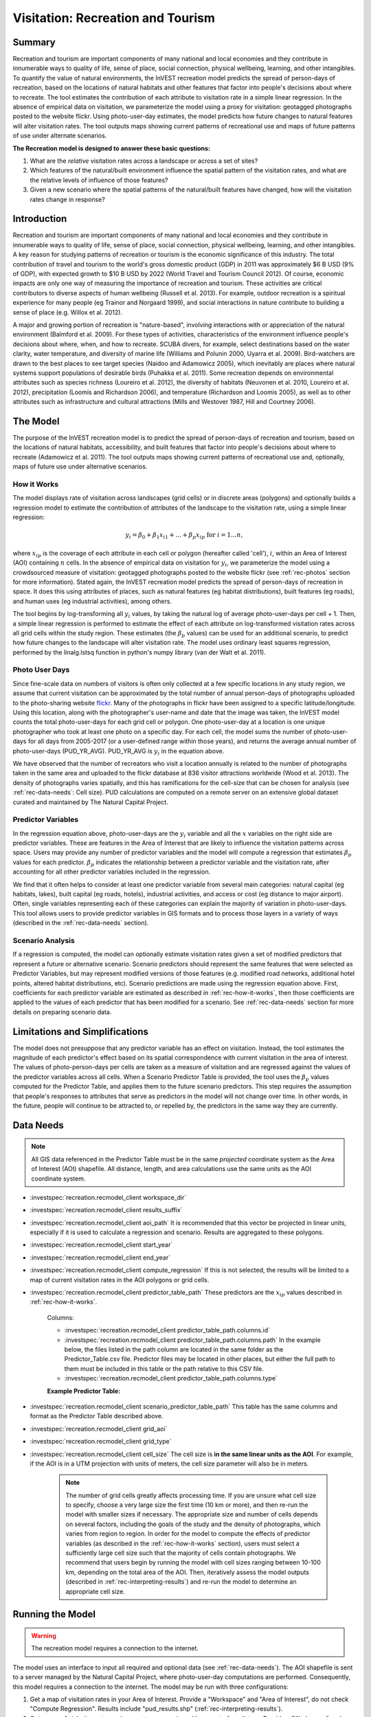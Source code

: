 .. _recreation:

**********************************
Visitation: Recreation and Tourism
**********************************

Summary
=======

Recreation and tourism are important components of many national and local economies and they contribute in innumerable ways to quality of life, sense of place, social connection, physical wellbeing, learning, and other intangibles. To quantify the value of natural environments, the InVEST recreation model predicts the spread of person-days of recreation, based on the locations of natural habitats and other features that factor into people's decisions about where to recreate. The tool estimates the contribution of each attribute to visitation rate in a simple linear regression. In the absence of empirical data on visitation, we parameterize the model using a proxy for visitation: geotagged photographs posted to the website flickr. Using photo-user-day estimates, the model predicts how future changes to natural features will alter visitation rates. The tool outputs maps showing current patterns of recreational use and maps of future patterns of use under alternate scenarios.

**The Recreation model is designed to answer these basic questions:**  

1) What are the *relative* visitation rates across a landscape or across a set of sites?  

2) Which features of the natural/built environment influence the spatial pattern of the visitation rates, and what are the relative levels of influence of those features?  

3) Given a new scenario where the spatial patterns of the natural/built features have changed, how will the visitation rates change in response?  

Introduction
============

Recreation and tourism are important components of many national and local economies and they contribute in innumerable ways to quality of life, sense of place, social connection, physical wellbeing, learning, and other intangibles. A key reason for studying patterns of recreation or tourism is the economic significance of this industry. The total contribution of travel and tourism to the world's gross domestic product (GDP) in 2011 was approximately $6 B USD (9% of GDP), with expected growth to $10 B USD by 2022 (World Travel and Tourism Council 2012). Of course, economic impacts are only one way of measuring the importance of recreation and tourism. These activities are critical contributors to diverse aspects of human wellbeing (Russell et al. 2013). For example, outdoor recreation is a spiritual experience for many people (eg Trainor and Norgaard 1999), and social interactions in nature contribute to building a sense of place (e.g. Willox et al. 2012).

A major and growing portion of recreation is "nature-based", involving interactions with or appreciation of the natural environment (Balmford et al. 2009). For these types of activities, characteristics of the environment influence people's decisions about where, when, and how to recreate. SCUBA divers, for example, select destinations based on the water clarity, water temperature, and diversity of marine life (Williams and Polunin 2000, Uyarra et al. 2009). Bird-watchers are drawn to the best places to see target species (Naidoo and Adamowicz 2005), which inevitably are places where natural systems support populations of desirable birds (Puhakka et al. 2011). Some recreation depends on environmental attributes such as species richness (Loureiro et al. 2012), the diversity of habitats (Neuvonen et al. 2010, Loureiro et al. 2012), precipitation (Loomis and Richardson 2006), and temperature (Richardson and Loomis 2005), as well as to other attributes such as infrastructure and cultural attractions (Mills and Westover 1987, Hill and Courtney 2006).

.. _rec-the-model:

The Model
=========

The purpose of the InVEST recreation model is to predict the spread of person-days of recreation and tourism, based on the locations of natural habitats, accessibility, and built features that factor into people's decisions about where to recreate (Adamowicz et al. 2011). The tool outputs maps showing current patterns of recreational use and, optionally, maps of future use under alternative scenarios.

.. _rec-how-it-works:

How it Works
------------

The model displays rate of visitation across landscapes (grid cells) or in discrete areas (polygons) and optionally builds a regression model to estimate the contribution of attributes of the landscape to the visitation rate, using a simple linear regression:

.. math:: y_i = \beta_{0} + \beta_1 x_{i1} + ... + \beta_{p} x_{ip} \text{ for } i = 1 ... n,

where :math:`x_{ip}` is the coverage of each attribute in each cell or polygon (hereafter called 'cell'), :math:`i`, within an Area of Interest (AOI) containing :math:`n` cells. In the absence of empirical data on visitation for :math:`y_i`, we parameterize the model using a crowdsourced measure of visitation: geotagged photographs posted to the website flickr (see :ref:`rec-photos` section for more information). Stated again, the InVEST recreation model predicts the spread of person-days of recreation in space. It does this using attributes of places, such as natural features (eg habitat distributions), built features (eg roads), and human uses (eg industrial activities), among others.

The tool begins by log-transforming all :math:`y_i` values, by taking the natural log of average photo-user-days per cell + 1. Then, a simple linear regression is performed to estimate the effect of each attribute on log-transformed visitation rates across all grid cells within the study region. These estimates (the :math:`\beta_{p}` values) can be used for an additional scenario, to predict how future changes to the landscape will alter visitation rate. The model uses ordinary least squares regression, performed by the linalg.lstsq function in python's numpy library (van der Walt et al. 2011).

.. _rec-photos:

Photo User Days
--------------------

Since fine-scale data on numbers of visitors is often only collected at a few specific locations in any study region, we assume that current visitation can be approximated by the total number of annual person-days of photographs uploaded to the photo-sharing website `flickr <https://www.flickr.com>`_. Many of the photographs in flickr have been assigned to a specific latitude/longitude. Using this location, along with the photographer's user-name and date that the image was taken, the InVEST model counts the total photo-user-days for each grid cell or polygon. One photo-user-day at a location is one unique photographer who took at least one photo on a specific day. For each cell, the model sums the number of photo-user-days for all days from 2005-2017 (or a user-defined range within those years), and returns the average annual number of photo-user-days (PUD_YR_AVG). PUD_YR_AVG is :math:`y_i` in the equation above.

We have observed that the number of recreators who visit a location annually is related to the number of photographs taken in the same area and uploaded to the flickr database at 836 visitor attractions worldwide (Wood et al. 2013). The density of photographs varies spatially, and this has ramifications for the cell-size that can be chosen for analysis (see :ref:`rec-data-needs`: Cell size). PUD calculations are computed on a remote server on an extensive global dataset curated and maintained by The Natural Capital Project.


Predictor Variables
-------------------

In the regression equation above, photo-user-days are the :math:`y_i` variable and all the :math:`x` variables on the right side are predictor variables. These are features in the Area of Interest that are likely to influence the visitation patterns across space. Users may provide any number of predictor variables and the model will compute a regression that estimates :math:`\beta_{p}` values for each predictor. :math:`\beta_{p}` indicates the relationship between a predictor variable and the visitation rate, after accounting for all other predictor variables included in the regression.

We find that it often helps to consider at least one predictor variable from several main categories: natural capital (eg habitats, lakes), built capital (eg roads, hotels), industrial activities, and access or cost (eg distance to major airport). Often, single variables representing each of these categories can explain the majority of variation in photo-user-days. This tool allows users to provide predictor variables in GIS formats and to process those layers in a variety of ways (described in the :ref:`rec-data-needs` section).

Scenario Analysis
-----------------

If a regression is computed, the model can optionally estimate visitation rates given a set of modified predictors that represent a future or alternative scenario. Scenario predictors should represent the same features that were selected as Predictor Variables, but may represent modified versions of those features (e.g. modified road networks, additional hotel points, altered habitat distributions, etc). Scenario predictions are made using the regression equation above. First, coefficients for each predictor variable are estimated as described in :ref:`rec-how-it-works`, then those coefficients are applied to the values of each predictor that has been modified for a scenario. See :ref:`rec-data-needs` section for more details on preparing scenario data.


Limitations and Simplifications
===============================

The model does not presuppose that any predictor variable has an effect on visitation. Instead, the tool estimates the magnitude of each predictor's effect based on its spatial correspondence with current visitation in the area of interest. The values of photo-person-days per cells are taken as a measure of visitation and are regressed against the values of the predictor variables across all cells. When a Scenario Predictor Table is provided, the tool uses the :math:`\beta_{p}` values computed for the Predictor Table, and applies them to the future scenario predictors. This step requires the assumption that people's responses to attributes that serve as predictors in the model will not change over time. In other words, in the future, people will continue to be attracted to, or repelled by, the predictors in the same way they are currently.


.. _rec-data-needs: 

Data Needs
==========

.. note:: All GIS data referenced in the Predictor Table must be in the same *projected* coordinate system as the Area of Interest (AOI) shapefile. All distance, length, and area calculations use the same units as the AOI coordinate system.

- :investspec:`recreation.recmodel_client workspace_dir`

- :investspec:`recreation.recmodel_client results_suffix`

- :investspec:`recreation.recmodel_client aoi_path` It is recommended that this vector be projected in linear units, especially if it is used to calculate a regression and scenario. Results are aggregated to these polygons.

- :investspec:`recreation.recmodel_client start_year`
- :investspec:`recreation.recmodel_client end_year`

- :investspec:`recreation.recmodel_client compute_regression` If this is not selected, the results will be limited to a map of current visitation rates in the AOI polygons or grid cells.

- :investspec:`recreation.recmodel_client predictor_table_path` These predictors are the :math:`x_{ip}` values described in :ref:`rec-how-it-works`.

    Columns:

    - :investspec:`recreation.recmodel_client predictor_table_path.columns.id`
    - :investspec:`recreation.recmodel_client predictor_table_path.columns.path` In the example below, the files listed in the path column are located in the same folder as the Predictor_Table.csv file. Predictor files may be located in other places, but either the full path to them must be included in this table or the path relative to this CSV file.
    - :investspec:`recreation.recmodel_client predictor_table_path.columns.type`

    **Example Predictor Table:**
    
    .. csv-table::
       :file: ../../invest-sample-data/recreation/predictors.csv
       :header-rows: 1
       :widths: auto

- :investspec:`recreation.recmodel_client scenario_predictor_table_path` This table has the same columns and format as the Predictor Table described above.

- :investspec:`recreation.recmodel_client grid_aoi`

- :investspec:`recreation.recmodel_client grid_type`

- :investspec:`recreation.recmodel_client cell_size` The cell size is **in the same linear units as the AOI**. For example, if the AOI is in a UTM projection with units of meters, the cell size parameter will also be in meters.

   .. note:: The number of grid cells greatly affects processing time. If you are unsure what cell size to specify, choose a very large size the first time (10 km or more), and then re-run the model with smaller sizes if necessary. The appropriate size and number of cells depends on several factors, including the goals of the study and the density of photographs, which varies from region to region. In order for the model to compute the effects of predictor variables (as described in the :ref:`rec-how-it-works` section), users must select a sufficiently large cell size such that the majority of cells contain photographs. We recommend that users begin by running the model with cell sizes ranging between 10-100 km, depending on the total area of the AOI. Then, iteratively assess the model outputs (described in :ref:`rec-interpreting-results`) and re-run the model to determine an appropriate cell size.


.. _rec-running-model:

Running the Model
=================

.. warning:: The recreation model requires a connection to the internet.

The model uses an interface to input all required and optional data (see :ref:`rec-data-needs`). The AOI shapefile is sent to a server managed by the Natural Capital Project, where photo-user-day computations are performed. Consequently, this model requires a connection to the internet. The model may be run with three configurations:

#. Get a map of visitation rates in your Area of Interest. Provide a "Workspace" and "Area of Interest", do not check "Compute Regression". Results include "pud_results.shp" (:ref:`rec-interpreting-results`).
#. Get a map of visitation rates and compute a regression with one set of predictors. Provide a "Workspace" and "Area of Interest", check "Compute Regression" and provide "Predictors Table" :ref:`rec-data-needs`. Results include "pud_results.shp", "predictor_data.shp", and "regression_coefficients.txt" (:ref:`rec-interpreting-results`).
#. Estimate visitation rates for a Scenario. Provide a "Workspace" and "Area of Interest", check "Compute Regression" and provide "Predictors Table" and "Scenario Predictors Table" (:ref:`rec-data-needs`). Results include "pud_results.shp", "predictor_data.shp", "regression_coefficients.txt", and "scenario_results.shp" (:ref:`rec-interpreting-results`).

The time required to run the model varies depending on the extent of the AOI, the number grid cells, and the number and size of predictor layers. We advise users to run the model first without computing a regression, and to start with a large cell size if gridding the AOI.

Please note, the server performing the analysis also records the IP address of each user.


.. _rec-interpreting-results:

Interpreting Results
====================

Model Outputs
-------------

+ **PUD_results.shp**: The features of this polygon shapefile match the original AOI shapefile, or the gridded version of the AOI if the "Grid the AOI" option was selected. The attributes include:

  + **PUD_YR_AVG** is the average photo-user-days per year (:ref:`rec-photos`). This corresponds to the average *PUD* described in Wood et al. (2013).

  + **PUD_JAN**, PUD_FEB, .... PUD_DEC is the average photo-user-days for each month. For example, if the date range is the default 2012-2017, then PUD_JAN is the average of all six January's photo-user-days.

+ **PUD_monthly_table.csv**:  

  + This table contains the total photo-user-days counted in each cell for each month of the chosen date range. Each row in this table is a unique AOI grid cell or polygon. Columns represent months ("2012-1" is January 2012, "2017-12" is December 2017).

+ **TUD_results.shp**: See the description of **PUD_results.shp**, but instead of photo-user-days, this file contains counts of twitter-user-days.

+ **TUD_monthly_table.csv**: See the description of **PUD_monthly_table.csv**, but instead of photo-user-days, this file contains counts of twitter-user-days.

+ **regression_data.shp** (output if Compute Regression is selected): AOI polygons with all the variables needed to compute a regression, including predictor attributes and the user-days response variable. The fields include:
    
    + One field for each predictor given in the Predictor Table. The values of those fields are the metric calculated per response feature (:ref:`rec-data-needs`: Predictor Table).

    + **pr_PUD**: the proportion of the sum of PUD_YR_AVG across all features

    + **pr_TUD**: the proportion of the sum of TUD_YR_AVG across all features

    + **avg_pr_UD**: average of pr_TUD and pr_TUD. This variable is logit-transformed and then used as the response variable in the regression model.

+ **regression_coefficients.txt** (output if Compute Regression is selected):

  + This is a text file output of the regression analysis. It includes :math:`\beta_p` estimates for each predictor variable (see :ref:`rec-how-it-works`). It also contains a “server id hash” value which can be used to correlate the PUD result with the data available on the PUD server. If these results are used in publication this hash should be included with the results for reproducibility.

+ **scenario_results.shp** (output if Scenario Predictor Table is provided):

  + This shapefile matches "regression_data.shp", but its fields come from the predictors defined in the Scenario Predictor Table and there is an additional field:

  + **pr_UD_est**: The estimated **avg_pr_UD** for each polygon. Estimated using the regression coefficients for each predictor in **regression_coefficients.txt**

+ **natcap.invest...client-log...txt** 

  + This text file is the log automatically produced any time the model is run. It can be useful for troubleshooting errors. At the top of the log is also a record of all the input values selected for that model run.


.. _rec-references:

References
==========

Adamowicz, WL, R Naidoo, E Nelson, S Polasky, J Zhang. 2011. Nature-based tourism and recreation. In: Kareiva P, G Daily, T Ricketts, H Tallis, S Polasky (eds) Natural Capital: Theory and Practice of Mapping Ecosystem Services. Oxford University Press, New York.

Balmford, A, J Beresford, J Green, R Naidoo, M Walpole, A Manica. 2009. A global perspective on trends in nature-based tourism. PLoS Biology 7: e1000144.

Hill, GW, PR Courtney. 2006. Demand analysis projections for recreational visits to countryside woodlands in Great Britain. Forestry 79: 18-200.

Loomis, JB, RB Richardson. 2006. An external validity test of intended behavior: comparing revealed preference and intended visitation in response to climate change. Journal of Environmental Planning and Management 49: 621-630.

Loureiro, ML, F Macagno, PA Nunes, R Tol. 2012. Assessing the impact of biodiversity on tourism flows: an econometric model for tourist behaviour with implications for conservation policy. Journal of Environmental Economics and Policy 1: 174-194.

Mills, AS, TN Westover. 1987. Structural differentiation: a determinant of park popularity. Annals of Tourism Research 14: 486-498.

Naidoo, R, WL Adamowicz. 2005. Biodiversity and nature-based tourism at forest reserves in Uganda. Environment and Development Economics 10: 159-178.

Neuvonen, M, E Pouta, J Puustinen, T Sievänen. 2010. Visits to national parks: effects of park characteristics and spatial demand. Journal for Nature Conservation 18: 224-229.

Puhakka, L, M Salo, IE Sääksjärvi. 2011. Bird diversity, birdwatching tourism and conservation in Peru: a geographic analysis. PLoS One 6: e26786.

Richardson, R, JB Loomis. 2005. Climate change and recreation benefits in an alpine national park. Journal of Leisure Research 37: 307-320.

Russell, R, AD Guerry, P Balvanera, RK Gould, X Basurto, KM Chan, S Klain, J Levine, J Tam. 2013. Humans and nature: how knowing and experiencing nature affect well-being. Annual Review of Environment and Resources 38: in press.

Trainor, SF, RB Norgaard. 1999. Recreation fees in the context of wilderness values. Journal of Park and Recreation Administration 17: 100-115.

Uyarra, MC, AR Watkinson, IM Côté. 2009. Managing dive tourism for the sustainable use of coral reefs: validating diver perceptions of attractive site features. Environmental Management 43: 1-16.

van der Walt, Stéfan, S. Chris Colbert, and Gaël Varoquaux. 2011. The NumPy Array: A Structure for Efficient Numerical Computation. Computing in Science & Engineering 13 (2): 22–30. 

Williams, ID, NV Polunin. 2000. Differences between protected and unprotected reefs of the western Caribbean in attributes preferred by dive tourists. Environmental Conservation 27: 382-391.

Willox, AC, SL Harper, JD Ford, K Landman, K Houle, V Edge. 2012. "From this place and of this place:" climate change, sense of place, and health in Nunatsiavut, Canada. Social Science and Medicine 75: 538-547.

Wood, SA, AD Guerry, JM Silver, M Lacayo. 2013. `Using social media to quantify nature-based tourism and recreation <https://www.nature.com/articles/srep02976>`_. Scientific Reports 3: 2976.

World Travel and Tourism Council. 2012. `Travel and Tourism: Economic Impact <http://www.ontit.it/opencms/export/sites/default/ont/it/documenti/files/ONT_2012-03-23_02800.pdf>`_.
